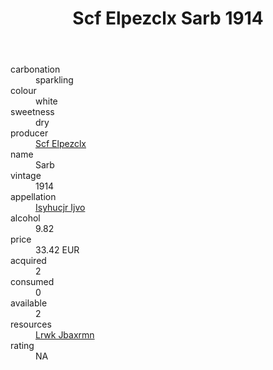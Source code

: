 :PROPERTIES:
:ID:                     d7161e5e-001e-4cae-b688-e6dbaf8cf51f
:END:
#+TITLE: Scf Elpezclx Sarb 1914

- carbonation :: sparkling
- colour :: white
- sweetness :: dry
- producer :: [[id:85267b00-1235-4e32-9418-d53c08f6b426][Scf Elpezclx]]
- name :: Sarb
- vintage :: 1914
- appellation :: [[id:8508a37c-5f8b-409e-82b9-adf9880a8d4d][Isyhucjr Ijvo]]
- alcohol :: 9.82
- price :: 33.42 EUR
- acquired :: 2
- consumed :: 0
- available :: 2
- resources :: [[id:a9621b95-966c-4319-8256-6168df5411b3][Lrwk Jbaxrmn]]
- rating :: NA


